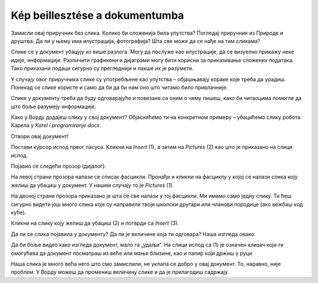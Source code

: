 Kép beillesztése a dokumentumba
===============================

.. infonote::
 
 У овој лекцији научићеш како да…

 - уметнеш слику у свој документ, 

 - поставиш слику на жељени начин у односу на текст,

 - поставиш оквир на слику.
 
Замисли овај приручник без слика. Колико би сложенија била упутства? Погледај приручник из Природе и друштва. 
Да ли у њему има илустрација, фотографија? Шта све може да се нађе на тим сликама?

.. questionnote::

 Да ли си некад чуо да неко каже да „једна слика вреди хиљаду речи“? Шта то значи? Да ли се слажеш са тим?
 
Слике се у документ убацују из више разлога. Могу да послуже као илустрације, да се визуелно прикажу неке идеје, 
информације. Различити графикони и дијаграми могу бити корисни за приказивање сложених података. Тако приказани подаци 
сигурно су прегледнији и лакше их је разумети. 

У случају овог приручника слике су употребљене као упутства – објашњавају кораке које треба да урадиш. Понекад се 
слике користе и само да би да би нам оно што читамо било привлачније.

Слике у документу треба да буду одговарајуће и повезане са оним о чему пишеш, како би читаоцима помогле 
да што боље разумеју информације.

Како у Ворду додајеш слику у свој документ? Објаснићемо ти на конкретном примеру – убацићемо слику робота Карела у *Karel i programiranje.docx*. 

Отвори овај документ!

Постави курсор испод првог пасуса. Кликни на *Insert* (1), а затим на *Pictures* (2) као што је приказано на слици испод.

.. image:: ../../_images/pic_1.png
	:width: 800
	:align: center

Појавио се следећи прозор (дијалог):
	
.. image:: ../../_images/pic_2.png
	:width: 800
	:align: center

На левој страни прозора налази се списак фасцикли. Пронађи и кликни на фасциклу у којој се налази слика коју желиш да 
убациш у документ. У нашем случају то је *Pictures* (1).

На десној страни прозора приказано је шта се све налази у тој фасцикли. Ми имамо само једну слику. 
Ти ћеш сигурно видети још много слика које су направили твоји школски другари или чланови породице (ако вежбаш код куће). 

Кликни на слику коју желиш да убациш (2) и потврди са *Insert* (3).

.. technicalnote::

 У прозору са слике види се садржај слике коју убацујемо. Међутим, може се десити да код тебе буде приказан само њен 
 назив. Ако кликнеш на стрелицу означену са (4), можеш да промениш начин на који ће бити приказане слике које се налазе 
 у тој фасцикли.

Да ли се слика појавила у документу? Да ли је величине која ти одговара? Наша изгледа овако:
	
.. image:: ../../_images/pic_3.png
	:width: 800
	:align: center

Да би боље видео како изгледа документ, мало га „удаљи“. На слици испод са (1) је означен клизач који ти омогућава 
да документ посматраш из веће или мање близине, као и папир који држиш у руци.

.. infonote::

 Зумирање (приближавање и удаљавање документа) можеш у Ворду да радиш на више начина. Два „најбржа“ су:
 
 - држиш притиснут тастер **Ctrl** и помераш скрол (точкић) миша,
 
 - помераш клизач у доњем десном углу прозора, како је приказано на слици испод (1)

.. questionnote::

 Обрати пажњу, на ком месту у документу се појавила слика? Где би се појавила да си пре уметања курсор поставио испод текста?
	
.. image:: ../../_images/pic_4.png
	:width: 800
	:align: center

Наша слика је много већа него што смо замислили, не уклапа се добро у овај документ. То, наравно, није проблем. 
У Ворду можеш да промениш величину слике и да је прилагодиш садржају.

